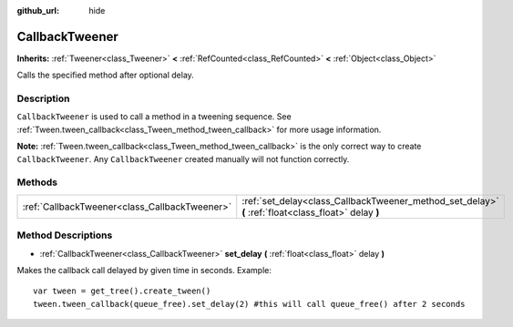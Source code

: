 :github_url: hide

.. Generated automatically by doc/tools/make_rst.py in Godot's source tree.
.. DO NOT EDIT THIS FILE, but the CallbackTweener.xml source instead.
.. The source is found in doc/classes or modules/<name>/doc_classes.

.. _class_CallbackTweener:

CallbackTweener
===============

**Inherits:** :ref:`Tweener<class_Tweener>` **<** :ref:`RefCounted<class_RefCounted>` **<** :ref:`Object<class_Object>`

Calls the specified method after optional delay.

Description
-----------

``CallbackTweener`` is used to call a method in a tweening sequence. See :ref:`Tween.tween_callback<class_Tween_method_tween_callback>` for more usage information.

**Note:** :ref:`Tween.tween_callback<class_Tween_method_tween_callback>` is the only correct way to create ``CallbackTweener``. Any ``CallbackTweener`` created manually will not function correctly.

Methods
-------

+-----------------------------------------------+------------------------------------------------------------------------------------------------------+
| :ref:`CallbackTweener<class_CallbackTweener>` | :ref:`set_delay<class_CallbackTweener_method_set_delay>` **(** :ref:`float<class_float>` delay **)** |
+-----------------------------------------------+------------------------------------------------------------------------------------------------------+

Method Descriptions
-------------------

.. _class_CallbackTweener_method_set_delay:

- :ref:`CallbackTweener<class_CallbackTweener>` **set_delay** **(** :ref:`float<class_float>` delay **)**

Makes the callback call delayed by given time in seconds. Example:

::

    var tween = get_tree().create_tween()
    tween.tween_callback(queue_free).set_delay(2) #this will call queue_free() after 2 seconds

.. |virtual| replace:: :abbr:`virtual (This method should typically be overridden by the user to have any effect.)`
.. |const| replace:: :abbr:`const (This method has no side effects. It doesn't modify any of the instance's member variables.)`
.. |vararg| replace:: :abbr:`vararg (This method accepts any number of arguments after the ones described here.)`
.. |constructor| replace:: :abbr:`constructor (This method is used to construct a type.)`
.. |static| replace:: :abbr:`static (This method doesn't need an instance to be called, so it can be called directly using the class name.)`
.. |operator| replace:: :abbr:`operator (This method describes a valid operator to use with this type as left-hand operand.)`
